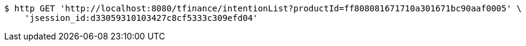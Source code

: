 [source,bash]
----
$ http GET 'http://localhost:8080/tfinance/intentionList?productId=ff808081671710a301671bc90aaf0005' \
    'jsession_id:d33059310103427c8cf5333c309efd04'
----